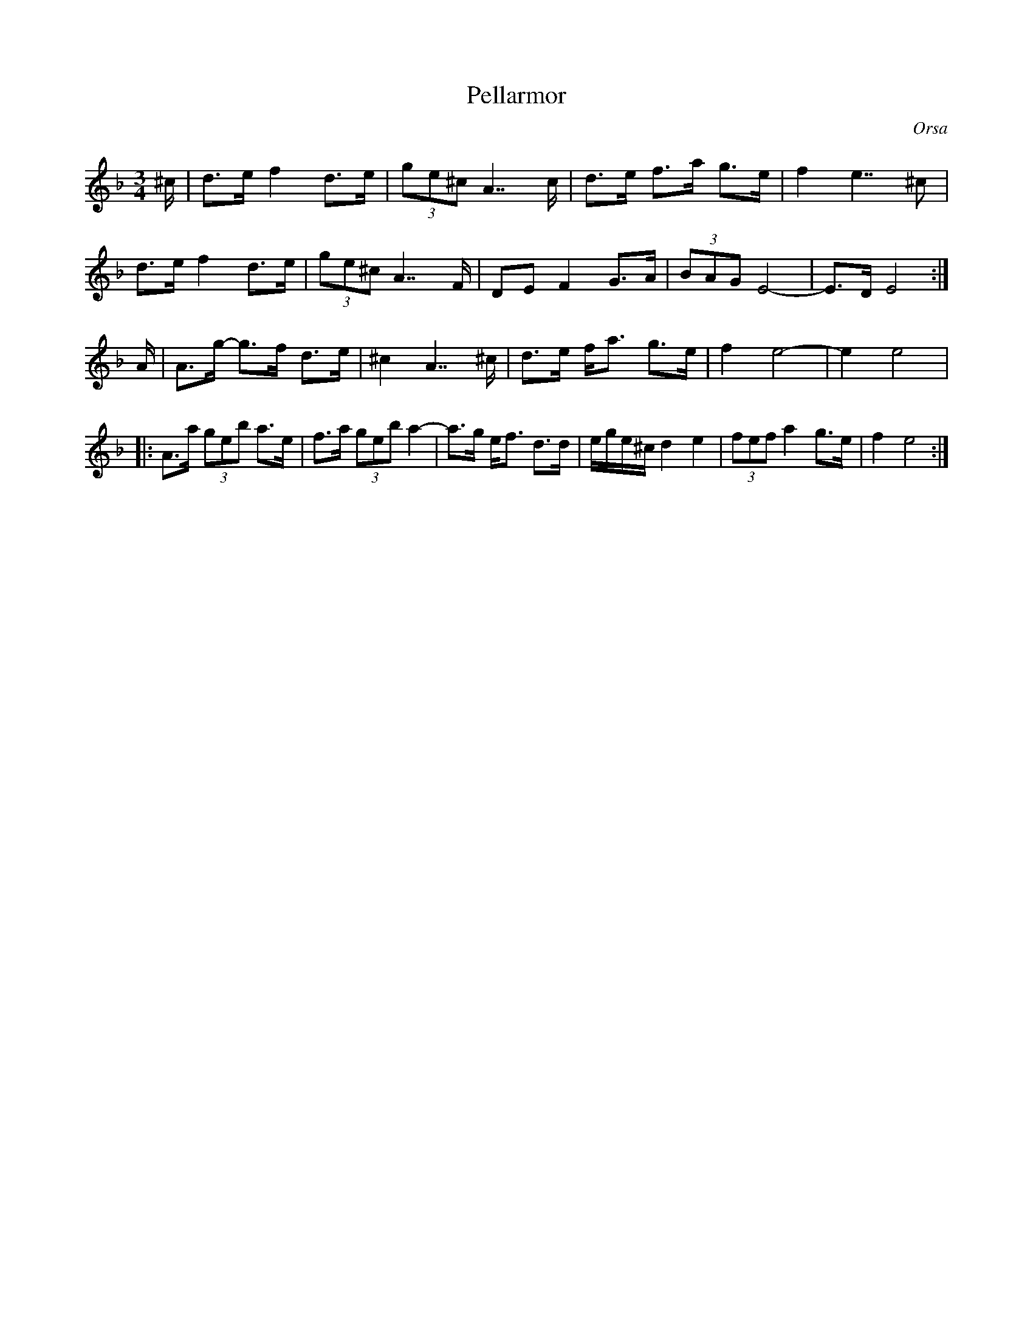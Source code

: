 %%abc-charset utf-8

X:1
T:Pellarmor
R:Polska
Z:Anton Teljebäck 2007-12-06
S:efter Gössa Anders
O:Orsa
S:Känd genom [[!Jonas Hjalmarsson]]
M:3/4
L:1/8
K:Dm 
^c/ | d>e f2 d>e | (3ge^c A7/ c/ | d>e f>a g>e | f2 e7/ ^c | 
d>e f2 d>e | (3ge^c A7/ F/ | DE F2 G>A | (3BAG E4- | E>D E4 :|
A/ | A>g- g>f d>e | ^c2 A7/ ^c/ | d>e f<a g>e | f2 e4- | e2 e4 |
|: A>a (3geb a>e | f>a (3geb a2- | a>g e<f d>d | e/g/e/^c/ d2 e2 | (3fef a2 g>e | f2 e4 :|


